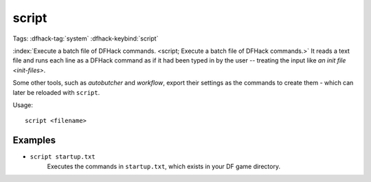 script
======

Tags: :dfhack-tag:`system`
:dfhack-keybind:`script`

:index:`Execute a batch file of DFHack commands.
<script; Execute a batch file of DFHack commands.>` It reads a text file and
runs each line as a DFHack command as if it had been typed in by the user --
treating the input like `an init file <init-files>`.

Some other tools, such as `autobutcher` and `workflow`, export their settings as
the commands to create them - which can later be reloaded with ``script``.

Usage::

    script <filename>

Examples
--------

- ``script startup.txt``
    Executes the commands in ``startup.txt``, which exists in your DF game
    directory.
